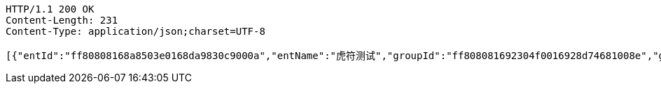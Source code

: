 [source,http,options="nowrap"]
----
HTTP/1.1 200 OK
Content-Length: 231
Content-Type: application/json;charset=UTF-8

[{"entId":"ff80808168a8503e0168da9830c9000a","entName":"虎符测试","groupId":"ff808081692304f0016928d74681008e","groupName":"重复测试","groupShortName":"重复","createDate":1551412004080,"inServiceStatus":"0","isRead":"0"}]
----